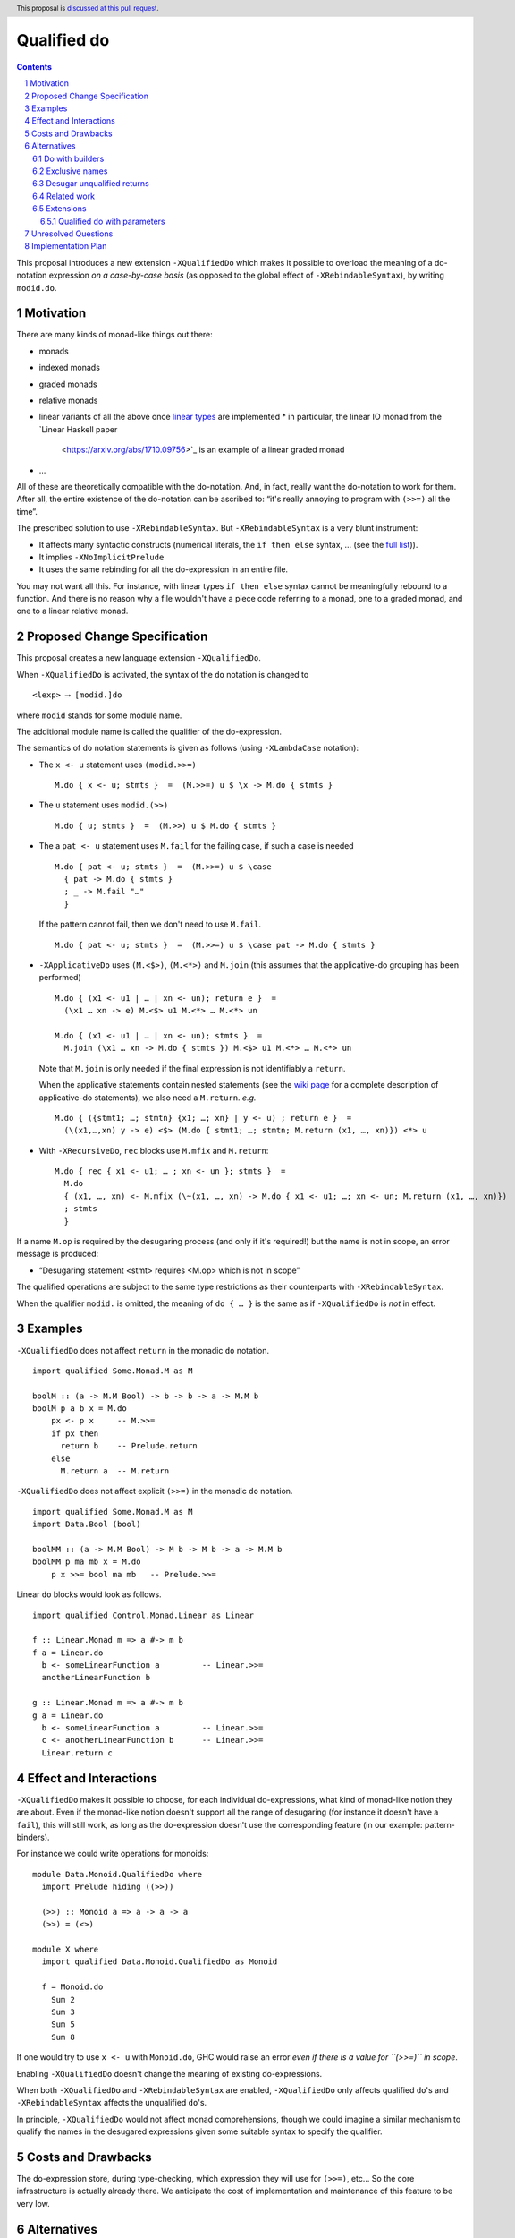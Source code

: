 Qualified do
============

.. proposal-number:: Leave blank. This will be filled in when the proposal is
                     accepted.
.. trac-ticket:: Leave blank. This will eventually be filled with the Trac
                 ticket number which will track the progress of the
                 implementation of the feature.
.. implemented:: Leave blank. This will be filled in with the first GHC version which
                 implements the described feature.
.. highlight:: haskell
.. header:: This proposal is `discussed at this pull request <https://github.com/ghc-proposals/ghc-proposals/pull/216>`_.
.. sectnum::
.. contents::

This proposal introduces a new extension ``-XQualifiedDo`` which makes it possible to overload the meaning of a do-notation expression *on a case-by-case basis* (as opposed to the global effect of ``-XRebindableSyntax``), by writing ``modid.do``.

Motivation
------------

There are many kinds of monad-like things out there:

* monads
* indexed monads
* graded monads
* relative monads
* linear variants of all the above once `linear types
  <https://github.com/ghc-proposals/ghc-proposals/pull/111>`_ are
  implemented
  * in particular, the linear IO monad from the `Linear Haskell paper
    <https://arxiv.org/abs/1710.09756>`_ is an example of a linear
    graded monad
* …

All of these are theoretically compatible with the do-notation. And, in fact, really want the do-notation to work for them. After all, the entire existence of the do-notation can be ascribed to: “it's really annoying to program with ``(>>=)`` all the time”.

The prescribed solution to use ``-XRebindableSyntax``. But ``-XRebindableSyntax`` is a very blunt instrument:

* It affects many syntactic constructs (numerical literals, the ``if then else`` syntax, … (see the `full list <https://downloads.haskell.org/~ghc/latest/docs/html/users_guide/glasgow_exts.html#extension-RebindableSyntax>`_)).
* It implies ``-XNoImplicitPrelude``
* It uses the same rebinding for all the do-expression in an entire file.

You may not want all this. For instance, with linear types ``if then else`` syntax cannot be meaningfully rebound to a function. And there is no reason why a file wouldn't have a piece code referring to a monad, one to a graded monad, and one to a linear relative monad.

Proposed Change Specification
-----------------------------

This proposal creates a new language extension ``-XQualifiedDo``.

When ``-XQualifiedDo`` is activated, the syntax of the ``do`` notation is changed to

::

  <lexp> ⟶ [modid.]do

where ``modid`` stands for some module name.

The additional module name is called the qualifier of the do-expression.

The semantics of ``do`` notation statements is given as follows (using
``-XLambdaCase`` notation):

* The ``x <- u`` statement uses ``(modid.>>=)``

  ::

    M.do { x <- u; stmts }  =  (M.>>=) u $ \x -> M.do { stmts }
* The ``u`` statement uses ``modid.(>>)``

  ::

    M.do { u; stmts }  =  (M.>>) u $ M.do { stmts }

* The a ``pat <- u`` statement uses ``M.fail`` for the failing case,
  if such a case is needed

  ::

    M.do { pat <- u; stmts }  =  (M.>>=) u $ \case
      { pat -> M.do { stmts }
      ; _ -> M.fail "…"
      }

  If the pattern cannot fail, then we don't need to use ``M.fail``.

  ::

    M.do { pat <- u; stmts }  =  (M.>>=) u $ \case pat -> M.do { stmts }

* ``-XApplicativeDo`` uses ``(M.<$>)``, ``(M.<*>)`` and ``M.join`` (this
  assumes that the applicative-do grouping has been performed)

  ::

    M.do { (x1 <- u1 | … | xn <- un); return e }  =
      (\x1 … xn -> e) M.<$> u1 M.<*> … M.<*> un

    M.do { (x1 <- u1 | … | xn <- un); stmts }  =
      M.join (\x1 … xn -> M.do { stmts }) M.<$> u1 M.<*> … M.<*> un


  Note that ``M.join`` is only needed if the final expression is
  not identifiably a ``return``.

  When the applicative statements contain nested statements (see the
  `wiki page
  <https://gitlab.haskell.org/ghc/ghc/wikis/applicative-do>`_ for a
  complete description of applicative-do statements), we also need a
  ``M.return``. *e.g.*

  ::

    M.do { ({stmt1; …; stmtn} {x1; …; xn} | y <- u) ; return e }  =
      (\(x1,…,xn) y -> e) <$> (M.do { stmt1; …; stmtn; M.return (x1, …, xn)}) <*> u

*  With ``-XRecursiveDo``, ``rec`` blocks use ``M.mfix`` and ``M.return``:

   ::

     M.do { rec { x1 <- u1; … ; xn <- un }; stmts }  =
       M.do
       { (x1, …, xn) <- M.mfix (\~(x1, …, xn) -> M.do { x1 <- u1; …; xn <- un; M.return (x1, …, xn)})
       ; stmts
       }

If a name ``M.op`` is required by the desugaring process (and only if it's required!) but the name is not in scope, an error message is produced:

* “Desugaring statement <stmt> requires <M.op> which is not in scope”

The qualified operations are subject to the same type restrictions as their counterparts with ``-XRebindableSyntax``.

When the qualifier ``modid.`` is omitted, the meaning of ``do { … }`` is the
same as if ``-XQualifiedDo`` is *not* in effect.

Examples
--------

``-XQualifiedDo`` does not affect ``return`` in the monadic ``do`` notation.

::

  import qualified Some.Monad.M as M

  boolM :: (a -> M.M Bool) -> b -> b -> a -> M.M b
  boolM p a b x = M.do
      px <- p x     -- M.>>=
      if px then
        return b    -- Prelude.return
      else
        M.return a  -- M.return

``-XQualifiedDo`` does not affect explicit ``(>>=)`` in the monadic ``do`` notation.

::

  import qualified Some.Monad.M as M
  import Data.Bool (bool)

  boolMM :: (a -> M.M Bool) -> M b -> M b -> a -> M.M b
  boolMM p ma mb x = M.do
      p x >>= bool ma mb   -- Prelude.>>=

Linear ``do`` blocks would look as follows.

::

  import qualified Control.Monad.Linear as Linear

  f :: Linear.Monad m => a #-> m b
  f a = Linear.do
    b <- someLinearFunction a         -- Linear.>>=
    anotherLinearFunction b

  g :: Linear.Monad m => a #-> m b
  g a = Linear.do
    b <- someLinearFunction a         -- Linear.>>=
    c <- anotherLinearFunction b      -- Linear.>>=
    Linear.return c


Effect and Interactions
-----------------------

``-XQualifiedDo`` makes it possible to choose, for each individual do-expressions, what kind of monad-like notion they are about. Even if the monad-like notion doesn't support all the range of desugaring (for instance it doesn't have a ``fail``), this will still work, as long as the do-expression doesn't use the corresponding feature (in our example: pattern-binders).

For instance we could write operations for monoids:

::

  module Data.Monoid.QualifiedDo where
    import Prelude hiding ((>>))

    (>>) :: Monoid a => a -> a -> a
    (>>) = (<>)

  module X where
    import qualified Data.Monoid.QualifiedDo as Monoid

    f = Monoid.do
      Sum 2
      Sum 3
      Sum 5
      Sum 8

If one would try to use ``x <- u`` with ``Monoid.do``, GHC would
raise an error *even if there is a value for ``(>>=)`` in scope*.

Enabling ``-XQualifiedDo`` doesn't change the meaning of existing do-expressions.

When both ``-XQualifiedDo`` and ``-XRebindableSyntax`` are enabled, ``-XQualifiedDo`` only affects qualified ``do``'s and ``-XRebindableSyntax`` affects the unqualified ``do``'s.

In principle, ``-XQualifiedDo`` would not affect monad comprehensions, though we could
imagine a similar mechanism to qualify the names in the desugared expressions
given some suitable syntax to specify the qualifier.

Costs and Drawbacks
-------------------

The do-expression store, during type-checking, which expression they will use for ``(>>=)``, etc… So the core infrastructure is actually already there. We anticipate the cost of implementation and maintenance of this feature to be very low.

Alternatives
------------

Do with builders
~~~~~~~~~~~~~~~~

The initial version of the proposal was inspired by F#'s `computational expressions <https://docs.microsoft.com/en-us/dotnet/fsharp/language-reference/computation-expressions>`_.

Instead of qualifying ``do``, it would attach an expression to it:

::

  <lexp> ⟶ do [@aexp] { stmts }

The optional expression should evaluate to a record containing the operations to use
when desugaring.

::

  module Control.Monad.Linear.Builder where

    data BuilderType = Builder
      { (>>=) :: forall m a b. Linear.Monad m => m a #-> (a #-> m b) #-> m b
      , (>>) :: forall m b. Linear.Monad m => m () #-> m b #-> m b
      , fail :: forall m a. Linear.MonadFail m => String -> m a
      , return :: forall m a. Linear.Monad m => a #-> m a
      }

    monadBuilder :: BuilderType
    monadBuilder = Builder
      { (>>=) = (Linear.>>=)
      , (>>) = (Linear.>>)
      , fail = Linear.fail
      , return = Linear.return }


  module X where

    import qualified Control.Monad.Linear as Linear
    import qualified Control.Monad.Linear.Builder as Linear

    f :: Linear.Monad m => a #-> m a
    f x = do @Linear.builder
      y <- someLinearFunction x
      Linear.return y

The main obstacle with this approach was that it was difficult to express the
desugaring of the do notation without knowing the type of the builder. And all
attempts to characterize the type ended up requiring impredicative types.

It was later suggested that the optional expression could be constrained to
a qualified variable.

::

  <lexp> ⟶ do @qvarid { stmts }

With this constraint, the desugaring could use the qualifier to qualify the
monad operations.

::

  f :: Linear.Monad m => a #-> m a
  f x = do @Linear.builder
    y <- someLinearFunction x
    Linear.return y

would desugar to

::

  f :: Linear.Monad m => a #-> m a
  f x =
    (Linear.>>=) Linear.builder (someLinearFunction x) (\y -> Linear.return y)

This effectively avoids the need to find the type of the builder for desugaring.
We haven't opted for this approach though, because it requires defining builders
while the qualified do requires no extra definitions.

Exclusive names
~~~~~~~~~~~~~~~

It has been noted during discussion of the proposal that using the usual names
when desugaring (``(>>=)``, ``return``, ``(>>)``, ``fail``, etc) could cause
undesired ambiguity when trying to resolve names in some cases. For instance,

::

  import Data.Monoid

  f = Data.Monoid.do
    Sum 2
    Sum 3

  main = putStr "Hello" >> putStrLn "World" -- (Data.Monoid.>>) or (Prelude.>>)?

One would have to write instead

::

  import qualified Data.Monoid.QualifiedDo as Data.Monoid
  import Data.Monoid -- Changed to not export (>>)

  f = Data.Monoid.do
    Sum 2
    Sum 3

  main = putStr "Hello" >> putStrLn "World"

Fiddling with the imports like this would not be necessary if ``-XQualifiedDo``
used different names like ``qualifiedBind``, ``qualifiedThen``,
``qualifiedReturn``, etc.

Although the solution is effective for the case of monoids, it has a couple
of drawbacks that make unclear whether it would be a net win.

Firstly, using exclusive names would make errors about out-of-scope names
harder to understand. Compare

::

  /tmp/test.hs:4:5: error:
      • Variable not in scope: Data.Monoid.qualifiedThen
    |
  4 | f = Data.Monoid.do
    |   Sum 2
    |   Sum 3
    |

with

::

  /tmp/test.hs:4:5: error:
      • Variable not in scope: Data.Monoid.>>
    |
  4 | f = Data.Monoid.do
    |   Sum 2
    |   Sum 3
    |

The reader can figure out that the do notation requires ``qualifiedThen``
only if she knows that ``-XQualifiedDo`` desugars to ``qualifiedThen`` when
regular ``do`` notation would desugar to ``(>>)``.

Secondly, the motivating examples of ``-XQualifiedDo`` are monad-like concepts
that can define ``(>>=)`` and ``return`` for explicit use without the ``do``
notation. Asking to define aliases like ``qualifiedBind`` and
``qualifiedReturn`` is additional work that would not solve the name ambiguities
when all of ``(>>=)``, ``return``, ``qualifiedBind`` and ``qualifiedReturn`` are
exported.

Desugar unqualified returns
~~~~~~~~~~~~~~~~~~~~~~~~~~~

Initially, it had been conceived that ``-XQualifiedDo`` should be used
with an unqualified ``return``.

::

  import qualified Control.Monad.Linear as Linear

  g :: Linear.Monad m => a #-> m b
  g a = Linear.do
    b <- someLinearFunction a         -- Linear.>>=
    c <- anotherLinearFunction b      -- Linear.>>=
    return c                          -- Desugared to Linear.return

Unfortunately, it is difficult to characterize the locations at which
return should be desugared or left alone. For instance

::

  import qualified Some.Monad.M as M

  boolM :: (a -> M.M Bool) -> b -> b -> a -> M.M b
  boolM p a b x = M.do
      px <- p x
      y <- if px then
             return b   -- Prelude.return or M.return ?
           else
             return a   -- Prelude.return or M.return ?
      return y          -- Prelude.return or M.return ?

``-XRebindableSyntax`` solves this by affecting every occurrence of
``return``. Following that approach for ``-XQualifiedDo`` would
complicate writing ``do`` blocks where ``return`` is used on a
different monad.

::

  import qualified Control.Monad.Linear as Linear
  import qualified System.IO.Linear (fromSystemIO)

  g :: Linear.Monad m => a #-> m b
  g a = Linear.do
    b <- fromSystemIO (print () >> return b)   -- Control.Monad.return ?
    return b                                   -- Linear.return

Also, scoping rules would need to be added to deal with nested ``do`` blocks.

::

  import qualified Some.Monad.M as M
  import qualified Some.Monad.N as N

  condMM :: (a -> M.M Bool) -> M b -> M b -> a -> M.M b
  condMM p ma mb x = M.do
      px <- p x
      if px then N.do
        a <- ma
        return a        -- N.return ?
      else do
        b <- mb
        return b        -- Prelude.return ?

This alternative is feasible. But on balance, it is not clear whether it is
worth the cost of working with whatever scoping rules are chosen.

Related work
~~~~~~~~~~~~

* One could use ``-XRebindableSyntax`` and use a very general type class which encompasses all monads

  * This was the essence of the `OverloadedDo proposal <https://github.com/ghc-proposals/ghc-proposals/pull/78>`_, though type inference was never solved for this
  * A more recent idea is `supermonads <http://www.cs.nott.ac.uk/~psznhn/Publications/jfp2018.pdf>`_, which solves the type inference issue using a plugin

  It requires somewhat less work (“only” a plugin, rather than a change in GHC's compiler, at least it's more modular), and is more automatic, as the correct functions are picked automatically from the type. But there is no way that this will capture all the desired notion: some restrictions need be imposed for the sake of type inference.

* There is a way to emulate ``-XQualifiedDo`` in current GHC using ``-XRecordWildcards``: have no ``(>>=)`` and such in scope, and import a builder with ``Builder {..} = builder``. It is used in `linear-base <https://github.com/tweag/linear-base/blob/0d6165fbd8ad84dd1574a36071f00a6137351637/src/System/IO/Resource.hs#L119-L120>`_. This is not a very good solution: it is rather a impenetrable idiom, and, if a single function uses several builders, it yields syntactic contortion (which is why shadowing warnings are deactivated `here <https://github.com/tweag/linear-base/blob/0d6165fbd8ad84dd1574a36071f00a6137351637/src/System/IO/Resource.hs#L1>`_)

Extensions
~~~~~~~~~~

Qualified do with parameters
++++++++++++++++++++++++++++

At some point, this language extension could be modified to allow passing
parameters to the operations during desugaring.

::

  <lexp> ⟶ do @aexp … @aexp { stmts }

This would allow a user to fix the type of the monad like so

::

  do @(@Maybe)
    x <- (+1) <$> m
    return x

which would be equivalent to

::

  (>>=) @Maybe ((+1) <$> m) (\x -> return @Maybe x)

Or it could be used to pass information which is available locally

::
  f =
    M.do @x1 @x2
      x <- (+1) <$> m
      M.return x
    where
      x1 = …
      x2 = …

which would be equivalent to

::

  f =
    (M.>>=) x1 x2 ((+1) <$> m) (\x -> M.return x1 x2 x)
    where
      x1 = …
      x2 = …

Some commenters have expressed interest in these cases, which fall beyond
the scope of the current proposal.


Unresolved Questions
--------------------

None.


Implementation Plan
-------------------

The implementation shouldn't require too much effort. Matthías Páll (`@tritlo <https://github.com/Tritlo>`_) volunteers himself for the attempt, in collaboration with Arnaud (`@aspiwack <https://github.com/aspiwack>`_).
